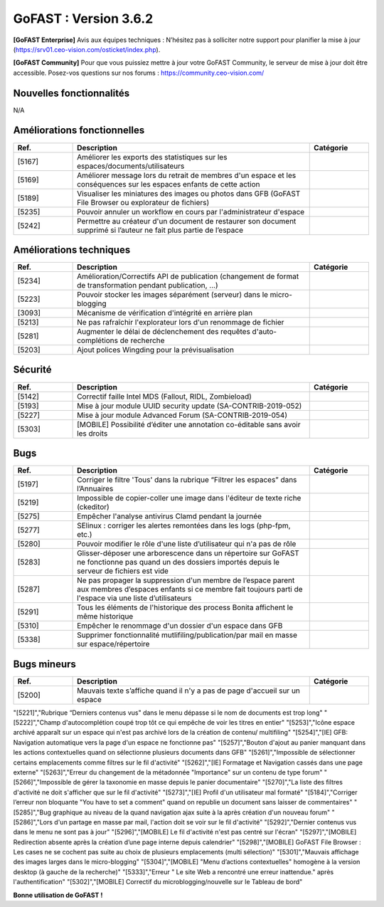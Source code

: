 ********************************************
GoFAST :  Version 3.6.2
********************************************

**[GoFAST Enterprise]** Avis aux équipes techniques : N’hésitez pas à solliciter notre support pour planifier la mise à jour (https://srv01.ceo-vision.com/osticket/index.php).

**[GoFAST Community]** Pour que vous puissiez mettre à jour votre GoFAST Community, le serveur de mise à jour doit être accessible. Posez-vos questions sur nos forums : https://community.ceo-vision.com/

Nouvelles fonctionnalités
*************************
N/A
   
Améliorations fonctionnelles
****************************
.. csv-table::  
   :header: "Ref.", "Description", "Catégorie"
   :widths: 10, 40, 10
   
   "[5167]","Améliorer les exports des statistiques sur les espaces/documents/utilisateurs" 
   "[5169]","Améliorer message lors du retrait de membres d'un espace et les conséquences sur les espaces enfants de cette action"
   "[5189]","Visualiser les miniatures des images ou photos dans GFB (GoFAST File Browser ou explorateur de fichiers)"
   "[5235]","Pouvoir annuler un workflow  en cours par l'administrateur d'espace"
   "[5242]","Permettre au créateur d'un document de restaurer son document supprimé si l’auteur ne fait plus partie de l’espace"

Améliorations techniques
************************
.. csv-table::  
   :header: "Ref.", "Description", "Catégorie"
   :widths: 10, 40, 10
   
   "[5234]","Amélioration/Correctifs API de publication (changement de format de transformation pendant publication, ...)"
   "[5223]","Pouvoir stocker les images séparément (serveur) dans le micro-blogging"
   "[3093]","Mécanisme de vérification d'intégrité en arrière plan"
   "[5213]","Ne pas rafraîchir l'explorateur lors d'un renommage de fichier"
   "[5281]","Augmenter le délai de déclenchement des requêtes d'auto-complétions de recherche"
   "[5203]","Ajout polices Wingding pour la prévisualisation"
      
Sécurité
********
.. csv-table::  
   :header: "Ref.", "Description", "Catégorie"
   :widths: 10, 40, 10
   
   "[5142]","Correctif faille Intel MDS (Fallout, RIDL, Zombieload)"
   "[5193]","Mise à jour module UUID security update (SA-CONTRIB-2019-052)"
   "[5227]","Mise à jour module Advanced Forum (SA-CONTRIB-2019-054)"
   "[5303]","[MOBILE] Possibilité d’éditer une annotation co-éditable sans avoir les droits"

Bugs
****
.. csv-table::  
   :header: "Ref.", "Description", "Catégorie"
   :widths: 10, 40, 10
   
   "[5197]","Corriger le filtre 'Tous' dans la rubrique “Filtrer les espaces” dans l’Annuaires"
   "[5219]","Impossible de copier-coller une image dans l'éditeur de texte riche (ckeditor)"
   "[5275]","Empêcher l'analyse antivirus Clamd pendant la journée"
   "[5277]","SElinux : corriger les alertes remontées dans les logs (php-fpm, etc.)"
   "[5280]","Pouvoir modifier le rôle d'une liste d’utilisateur qui n'a pas de rôle"
   "[5283]","Glisser-déposer une arborescence dans un répertoire sur GoFAST ne fonctionne pas quand un des   dossiers importés depuis le serveur de fichiers est vide"
   "[5287]","Ne pas propager la suppression d'un membre de l’espace parent aux membres d’espaces enfants si ce membre fait toujours parti de l'espace via une liste d’utilisateurs" 
   "[5291]","Tous les éléments de l'historique des process Bonita affichent le même historique"
   "[5310]","Empêcher le renommage d'un dossier d'un espace dans GFB"
   "[5338]","Supprimer fonctionnalité mutlifiling/publication/par mail en masse sur espace/répertoire" 

Bugs mineurs
************
.. csv-table::  
   :header: "Ref.", "Description", "Catégorie"
   :widths: 10, 40, 10
      
   "[5200]","Mauvais texte s’affiche quand il n'y a pas de page d'accueil sur un espace"
"[5221]","Rubrique “Derniers contenus vus" dans le menu dépasse si le nom de documents est trop long"
"[5222]","Champ d'autocomplétion coupé trop tôt ce qui empêche de voir les titres en entier"
"[5253]","Icône espace archivé apparaît sur un espace qui n'est pas archivé lors de la création de contenu/ multifiling"
"[5254]","[IE] GFB: Navigation automatique vers la page d'un espace ne fonctionne pas"
"[5257]","Bouton d'ajout au panier manquant dans les actions contextuelles quand on sélectionne plusieurs documents dans GFB"
"[5261]","Impossible de sélectionner certains emplacements comme filtres sur le fil d'activité"
"[5262]","[IE] Formatage et Navigation cassés dans une page externe"
"[5263]","Erreur du changement de la métadonnée "Importance" sur un contenu de type forum"
"[5266]","Impossible de gérer la taxonomie en masse depuis le panier documentaire"
"[5270]","La liste des filtres d'activité ne doit s'afficher que sur le fil d'activité"
"[5273]","[IE] Profil d'un utilisateur mal formaté"
"[5184]","Corriger l’erreur non bloquante "You have to set a comment" quand on republie un document sans laisser de commentaires"
"[5285]","Bug graphique au niveau de la quand navigation ajax suite à la après création d'un nouveau forum"
"[5286]","Lors d'un partage en masse par mail, l'action doit se voir sur le fil  d'activité"
"[5292]","Dernier contenus vus dans le menu ne sont pas à jour"
"[5296]","[MOBILE] Le fil d'activité n'est pas centré sur l'écran"
"[5297]","[MOBILE] Redirection absente après la création d’une page interne depuis calendrier" 
"[5298]","[MOBILE] GoFAST File Browser : Les cases ne se cochent pas suite au choix de plusieurs emplacements (multi sélection)"
"[5301]","Mauvais affichage des images larges dans le micro-blogging"
"[5304]","[MOBILE] "Menu d’actions contextuelles" homogène à la version desktop (à gauche de la recherche)"
"[5333]","Erreur " Le site Web a rencontré une erreur inattendue." après l'authentification"
"[5302]","[MOBILE] Correctif du microblogging/nouvelle sur le Tableau de bord"
      


**Bonne utilisation de GoFAST !**
